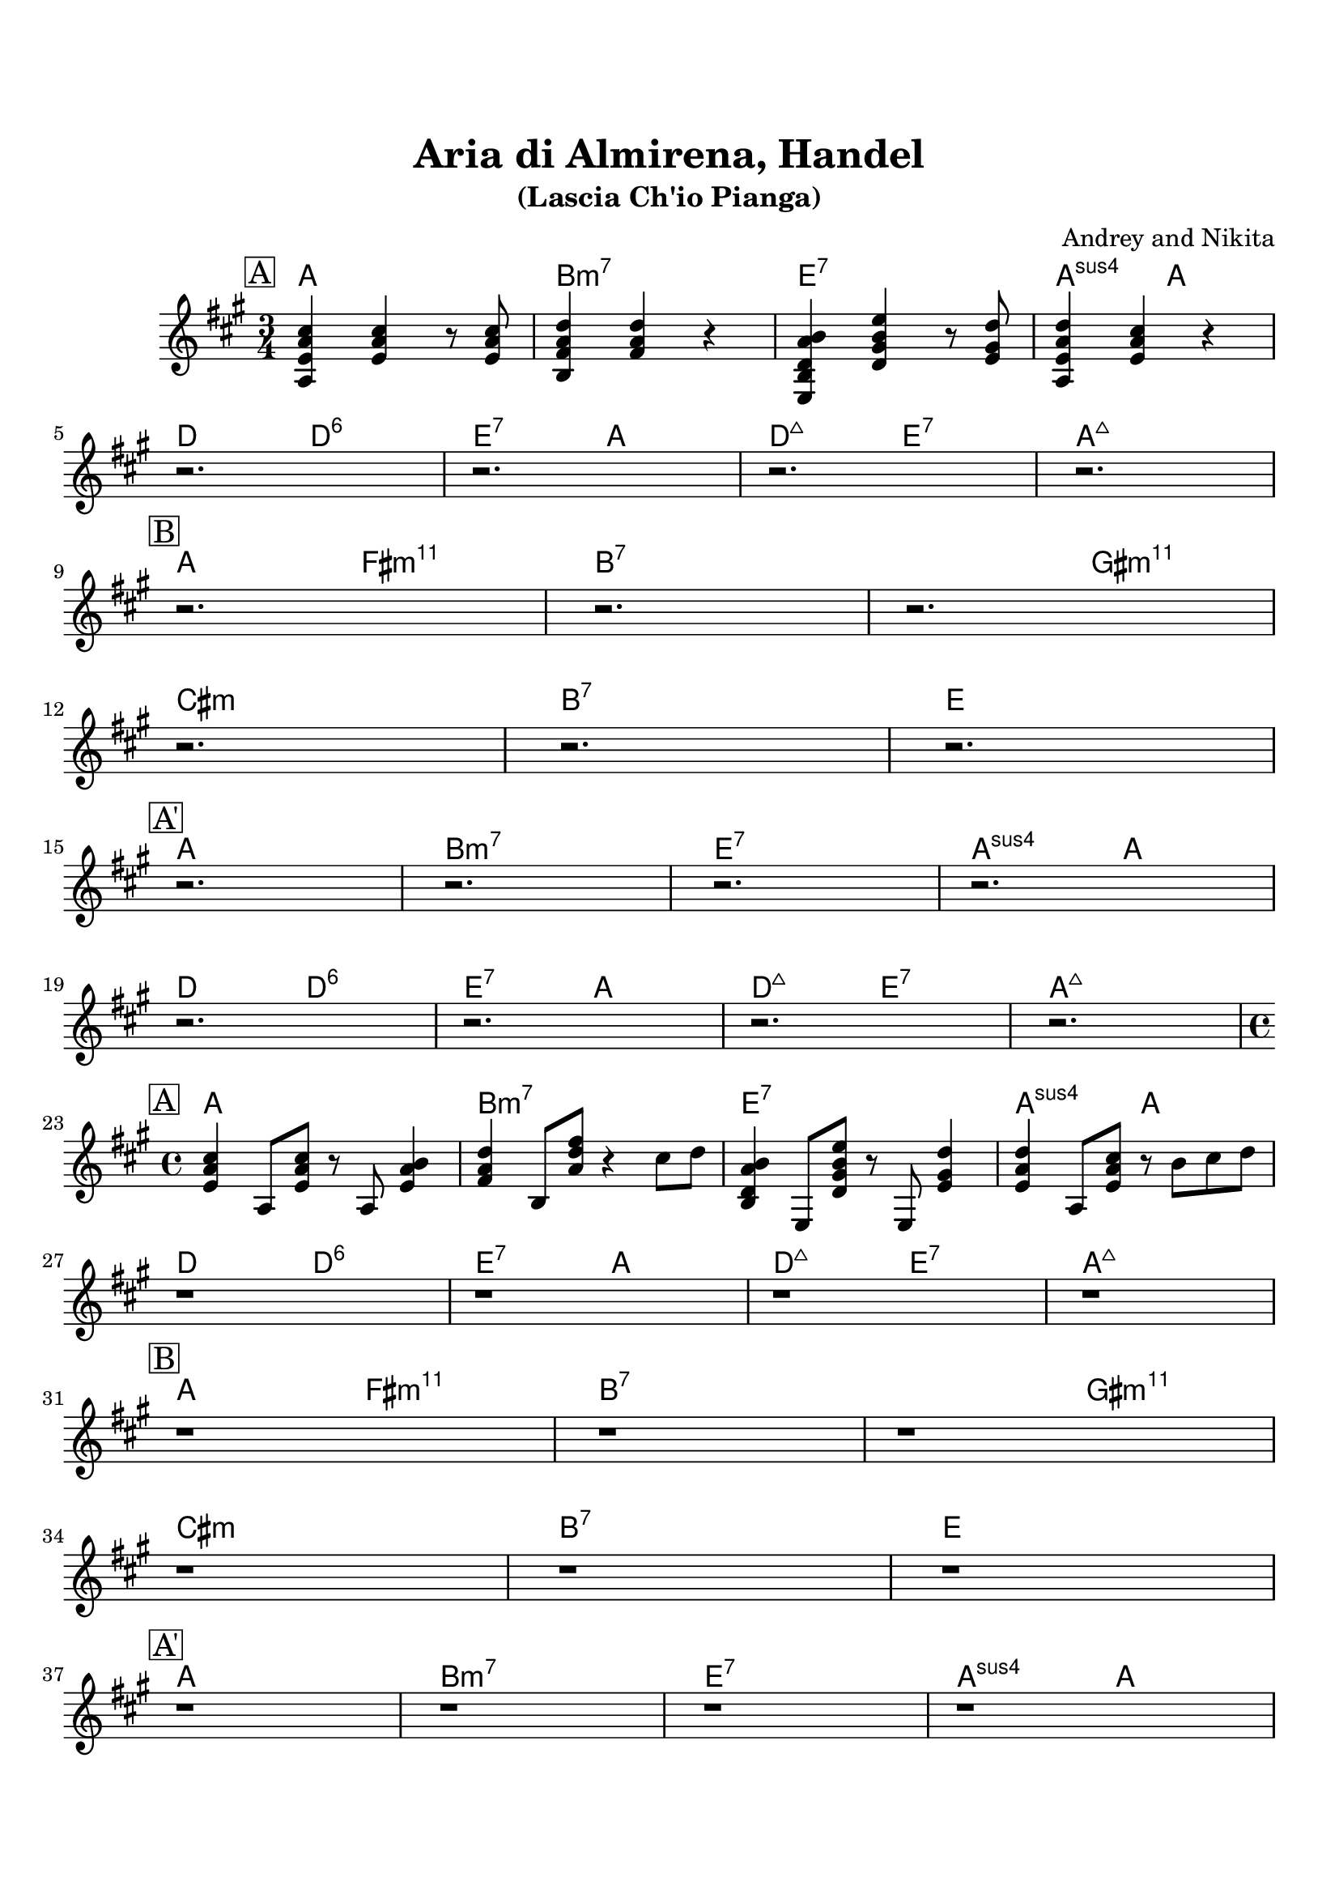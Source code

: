 \version "2.16.2"

\paper {
  top-margin    = 2\cm
  bottom-margin = 2\cm
}

\header {
    title = "Aria di Almirena, Handel"
    subtitle = "(Lascia Ch'io Pianga)"
    composer = "Andrey and Nikita"
    tagline = ""  % removed
}

emptyt = {
  r2. r2. r2. r2. \break
}

empty = {
  r1 r r r \break
}

solo = \relative c' {
  \clef treble
  \key a \major

  \set fingeringOrientations = #'(down)
  \set stringNumberOrientations = #'(up)
  \override Fingering #'staff-padding = #'()

% A
\mark \markup {\box A}

<a e' a cis>4 <e' a cis> r8 <e a cis>8 |
<b fis' a d>4 <fis' a d>4 r4 |
<e, b' d a' b>4 <d' gis b e> r8 <e gis d'> |
<a, e' a d>4 <e' a cis> r4 |

\break

\emptyt

\break

% Bridge
\mark \markup {\box B}

r2. r2. r2.

\break

r2.
r2.
r2.

\break

% A'
\mark \markup {\box A'}

\emptyt

\break

\emptyt

\break


} % end solo


solof = \relative c' {

% A
\mark \markup {\box A}

<e a cis>4 a,8 <e' a cis>8 r8 a,8 <e' a b>4 |
<fis a d>4 b,8 <a' d fis>8 r4 cis8 d |
<b, d a' b>4 e,8 <d' gis b e>8 r8 e, <e' gis d'>4 |
<e a d>4 a,8 <e' a cis> r8 b' cis d |

\break

\empty

\break

% Bridge
\mark \markup {\box B}

r1 r r

\break

r1 r r 

\break

% A'
\mark \markup {\box A'}

\empty

\break

\empty

\break


} % end solof

apart = \chordmode {
a2. b:m7 e:7 a4.:sus4 a4.
d4. d4.:6 e:7 a d:maj e:7 a2.:maj
}

bridge = \chordmode {
a4. fis:m11 b2.:7 b4.:7 gis4.:m11
cis2.:m b:7 e
}

apartf = \chordmode {
a1 b:m7 e:7 a2:sus4 a
d2 d:6 e:7 a d:maj e:7 a1:maj
}

bridgef = \chordmode {
a2 fis:m11 b1:7 b2:7 gis:m11
cis1:m b:7 e
}


harmonies = \chordmode {
%A1
 \apart
%A2
 \bridge
%A'
 \apart
} % end harmonies

harmoniesf = \chordmode {
%A1
 \apartf
%A2
 \bridgef
%A'
 \apartf
} % end harmoniesf

\score {
  <<
    \new ChordNames {
      \set chordChanges = ##t
      \time 3/4
      \harmonies
      \time 4/4
      \harmoniesf
    }
    \new Staff {
      \set Staff.midiInstrument = #"electric guitar (jazz)"
      \time 3/4
      \solo
      \time 4/4
      \solof
    }

  >>

  \layout {}
  \midi {\tempo 4 = 60}
}
